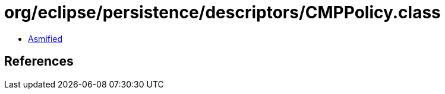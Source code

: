 = org/eclipse/persistence/descriptors/CMPPolicy.class

 - link:CMPPolicy-asmified.java[Asmified]

== References

